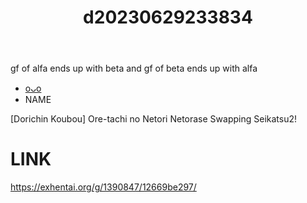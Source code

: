 :PROPERTIES:
:ID:       fdefa82d-428d-44e8-9bda-9b19c0c7bb1b
:END:
#+title: d20230629233834
#+filetags: :20230629233834:ntronary:
gf of alfa ends up with beta and gf of beta ends up with alfa
- [[id:5502c987-c67c-494f-b156-fdb092407d48][oᴗo]]
- NAME
[Dorichin Koubou] Ore-tachi no Netori Netorase Swapping Seikatsu2!
* LINK
https://exhentai.org/g/1390847/12669be297/
